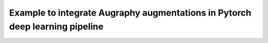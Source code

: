 ********************************************************************************
Example to integrate Augraphy augmentations in Pytorch deep learning pipeline
********************************************************************************